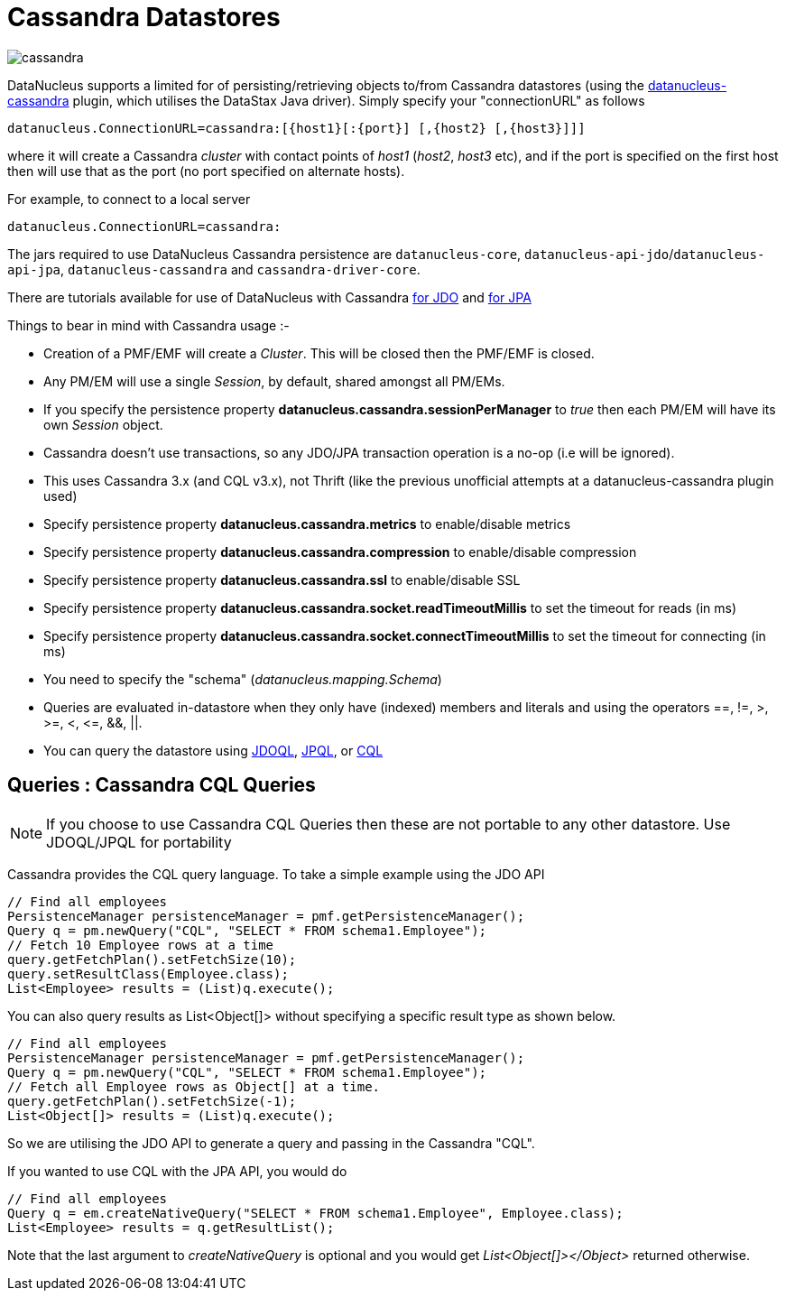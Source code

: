 [[cassandra]]
= Cassandra Datastores
:_basedir: ../
:_imagesdir: images/


image:../images/datastore/cassandra.png[]

DataNucleus supports a limited for of persisting/retrieving objects to/from Cassandra datastores 
(using the https://github.com/datanucleus/datanucleus-cassandra[datanucleus-cassandra] plugin, which utilises the DataStax Java driver). 
Simply specify your "connectionURL" as follows

-----
datanucleus.ConnectionURL=cassandra:[{host1}[:{port}] [,{host2} [,{host3}]]]
-----

where it will create a Cassandra _cluster_ with contact points of _host1_ (_host2_, _host3_ etc), 
and if the port is specified on the first host then will use that as the port (no port specified on alternate hosts).

For example, to connect to a local server

-----
datanucleus.ConnectionURL=cassandra:
-----

The jars required to use DataNucleus Cassandra persistence are `datanucleus-core`, `datanucleus-api-jdo`/`datanucleus-api-jpa`, `datanucleus-cassandra` and `cassandra-driver-core`.

There are tutorials available for use of DataNucleus with Cassandra link:../jdo/tutorial.html[for JDO] and link:../jpa/tutorial.html[for JPA]

Things to bear in mind with Cassandra usage :-

* Creation of a PMF/EMF will create a _Cluster_. This will be closed then the PMF/EMF is closed.
* Any PM/EM will use a single _Session_, by default, shared amongst all PM/EMs.
* If you specify the persistence property *datanucleus.cassandra.sessionPerManager* to _true_ then each PM/EM will have its own _Session_ object.
* Cassandra doesn't use transactions, so any JDO/JPA transaction operation is a no-op (i.e will be ignored).
* This uses Cassandra 3.x (and CQL v3.x), not Thrift (like the previous unofficial attempts at a datanucleus-cassandra plugin used)
* Specify persistence property *datanucleus.cassandra.metrics* to enable/disable metrics
* Specify persistence property *datanucleus.cassandra.compression* to enable/disable compression
* Specify persistence property *datanucleus.cassandra.ssl* to enable/disable SSL
* Specify persistence property *datanucleus.cassandra.socket.readTimeoutMillis* to set the timeout for reads (in ms)
* Specify persistence property *datanucleus.cassandra.socket.connectTimeoutMillis* to set the timeout for connecting (in ms)
* You need to specify the "schema" (_datanucleus.mapping.Schema_)
* Queries are evaluated in-datastore when they only have (indexed) members and literals and using the operators ==, !=, &gt;, &gt;=, &lt;, &lt;=, &amp;&amp;, ||.
* You can query the datastore using link:../jdo/query.html#jdoql[JDOQL], link:../jpa/query.html#jpql[JPQL], or link:../jpa/query.html#native[CQL]

[[cassandra_native]]
== Queries : Cassandra CQL Queries

NOTE: If you choose to use Cassandra CQL Queries then these are not portable to any other datastore. Use JDOQL/JPQL for portability

Cassandra provides the CQL query language. To take a simple example using the JDO API

[source,java]
-----
// Find all employees
PersistenceManager persistenceManager = pmf.getPersistenceManager();
Query q = pm.newQuery("CQL", "SELECT * FROM schema1.Employee");
// Fetch 10 Employee rows at a time
query.getFetchPlan().setFetchSize(10);
query.setResultClass(Employee.class);
List<Employee> results = (List)q.execute();
-----

You can also query results as List&lt;Object[]&gt; without specifying a specific result type as shown below.

[source,java]
-----
// Find all employees
PersistenceManager persistenceManager = pmf.getPersistenceManager();
Query q = pm.newQuery("CQL", "SELECT * FROM schema1.Employee");
// Fetch all Employee rows as Object[] at a time.
query.getFetchPlan().setFetchSize(-1);
List<Object[]> results = (List)q.execute();
-----

So we are utilising the JDO API to generate a query and passing in the Cassandra "CQL".

If you wanted to use CQL with the JPA API, you would do

[source,java]
-----
// Find all employees
Query q = em.createNativeQuery("SELECT * FROM schema1.Employee", Employee.class);
List<Employee> results = q.getResultList();
-----

Note that the last argument to _createNativeQuery_ is optional and you would get _List<Object[]></Object>_ returned otherwise.
